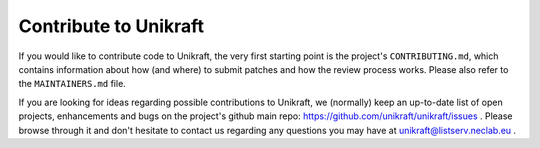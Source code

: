 ****************************
Contribute to Unikraft
****************************
If you would like to contribute code to Unikraft, the very first
starting point is the project's ``CONTRIBUTING.md``, which contains
information about how (and where) to submit patches and how the review
process works. Please also refer to the ``MAINTAINERS.md`` file.

If you are looking for ideas regarding possible contributions to
Unikraft, we (normally) keep an up-to-date list of open projects,
enhancements and bugs on the project's github main repo:
https://github.com/unikraft/unikraft/issues .  Please browse through
it and don't hesitate to contact us regarding any questions you may
have at unikraft@listserv.neclab.eu .
